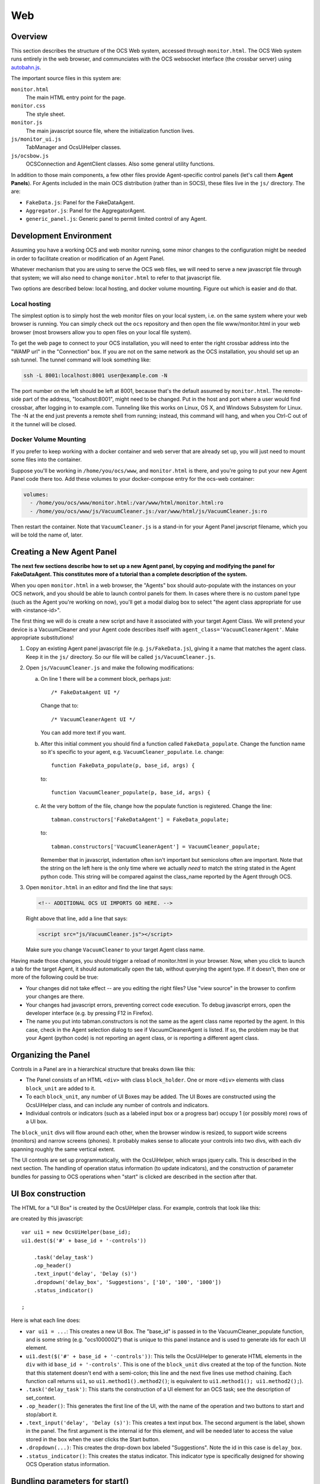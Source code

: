 .. highlight:: javascript

.. _wev:

Web
===

Overview
--------

This section describes the structure of the OCS Web system, accessed
through ``monitor.html``.  The OCS Web system runs entirely in the web
browser, and communciates with the OCS websocket interface (the
crossbar server) using `autobahn.js`_.

The important source files in this system are:

``monitor.html``
    The main HTML entry point for the page.

``monitor.css``
    The style sheet.

``monitor.js``
    The main javascript source file, where the initialization function
    lives.

``js/monitor_ui.js``
    TabManager and OcsUiHelper classes.

``js/ocsbow.js``
    OCSConnection and AgentClient classes.  Also some general utility
    functions.


In addition to those main components, a few other files provide
Agent-specific control panels (let's call them **Agent Panels**).  For
Agents included in the main OCS distribution (rather than in SOCS),
these files live in the ``js/`` directory.  The are:

- ``FakeData.js``: Panel for the FakeDataAgent.
- ``Aggregator.js``: Panel for the AggregatorAgent.
- ``generic_panel.js``: Generic panel to permit limited control of any
  Agent.


Development Environment
-----------------------

Assuming you have a working OCS and web monitor running, some minor
changes to the configuration might be needed in order to facilitate
creation or modification of an Agent Panel.

Whatever mechanism that you are using to serve the OCS web files, we
will need to serve a new javascript file through that system; we will
also need to change ``monitor.html`` to refer to that javascript file.

Two options are described below: local hosting, and docker volume
mounting.  Figure out which is easier and do that.


Local hosting
`````````````

The simplest option is to simply host the web monitor files on your
local system, i.e. on the same system where your web browser is
running.  You can simply check out the ``ocs`` repository and then
open the file www/monitor.html in your web browser (most browsers
allow you to open files on your local file system).

To get the web page to connect to your OCS installation, you will need
to enter the right crossbar address into the "WAMP url" in the
"Connection" box.  If you are not on the same network as the OCS
installation, you should set up an ssh tunnel.  The tunnel command
will look something like:

.. code-block:: bash

  ssh -L 8001:localhost:8001 user@example.com -N

The port number on the left should be left at 8001, because that's the
default assumed by ``monitor.html``.  The remote-side part of the
address, "localhost:8001", might need to be changed.  Put in the host
and port where a user would find crossbar, after logging in to
example.com.  Tunneling like this works on Linux, OS X, and Windows
Subsystem for Linux.  The -N at the end just prevents a remote shell
from running; instead, this command will hang, and when you Ctrl-C out
of it the tunnel will be closed.

Docker Volume Mounting
``````````````````````

If you prefer to keep working with a docker container and web server
that are already set up, you will just need to mount some files into
the container.

Suppose you'll be working in ``/home/you/ocs/www``, and
``monitor.html`` is there, and you're going to put your new Agent
Panel code there too.  Add these volumes to your docker-compose entry
for the ocs-web container:

.. code-block:: yaml

   volumes:
     - /home/you/ocs/www/monitor.html:/var/www/html/monitor.html:ro
     - /home/you/ocs/www/js/VacuumCleaner.js:/var/www/html/js/VacuumCleaner.js:ro

Then restart the container.  Note that ``VacuumCleaner.js`` is a
stand-in for your Agent Panel javscript filename, which you will be
told the name of, later.

.. _creating_web_panel:

Creating a New Agent Panel
--------------------------

**The next few sections describe how to set up a new Agent panel, by
copying and modifying the panel for FakeDataAgent.  This constitutes
more of a tutorial than a complete description of the system.**

When you open ``monitor.html`` in a web browser, the "Agents" box
should auto-populate with the instances on your OCS network, and you
should be able to launch control panels for them.  In cases where
there is no custom panel type (such as the Agent you're working on
now), you'll get a modal dialog box to select "the agent class
appropriate for use with <instance-id>".

The first thing we will do is create a new script and have it
associated with your target Agent Class.  We will pretend your device
is a VacuumCleaner and your Agent code describes itself with
``agent_class='VacuumCleanerAgent'``.  Make appropriate substitutions!

1. Copy an existing Agent panel javascript file
   (e.g. ``js/FakeData.js``), giving it a name that matches the agent
   class.  Keep it in the ``js/`` directory.  So our file will be
   called ``js/VacuumCleaner.js``.

2. Open ``js/VacuumCleaner.js`` and make the following modifications:

   a) On line 1 there will be a comment block, perhaps just::

        /* FakeDataAgent UI */

      Change that to::

        /* VacuumCleanerAgent UI */

      You can add more text if you want.

   b) After this initial comment you should find a function called
      ``FakeData_populate``.  Change the function name so it's
      specific to your agent, e.g. ``VacuumCleaner_populate``.
      I.e. change::

        function FakeData_populate(p, base_id, args) {

      to::

        function VacuumCleaner_populate(p, base_id, args) {
        

   c) At the very bottom of the file, change how the populate function
      is registered.  Change the line::

        tabman.constructors['FakeDataAgent'] = FakeData_populate;

      to::

        tabman.constructors['VacuumCleanerAgent'] = VacuumCleaner_populate;

      Remember that in javascript, indentation often isn't important
      but semicolons often are important.  Note that the string on the
      left here is the only time where we actually *need* to match the
      string stated in the Agent python code.  This string will be
      compared against the class_name reported by the Agent through
      OCS.

3. Open ``monitor.html`` in an editor and find the line that says:

   .. code-block:: html

         <!-- ADDITIONAL OCS UI IMPORTS GO HERE. -->

   Right above that line, add a line that says:

   .. code-block:: html

       <script src="js/VacuumCleaner.js"></script>

   Make sure you change ``VacuumCleaner`` to your target Agent class
   name.


Having made those changes, you should trigger a reload of monitor.html
in your browser.  Now, when you click to launch a tab for the target
Agent, it should automatically open the tab, without querying the
agent type.  If it doesn't, then one or more of the following could be
true:

- Your changes did not take effect -- are you editing the right files?
  Use "view source" in the browser to confirm your changes are there.
- Your changes had javascript errors, preventing correct code
  execution.  To debug javascript errors, open the developer interface
  (e.g. by pressing F12 in Firefox).
- The name you put into tabman.constructors is not the same as the
  agent class name reported by the agent.  In this case, check in the
  Agent selection dialog to see if VacuumCleanerAgent is listed.  If
  so, the problem may be that your Agent (python code) is not
  reporting an agent class, or is reporting a different agent class.


Organizing the Panel
--------------------

Controls in a Panel are in a hierarchical structure that breaks down
like this:

- The Panel consists of an HTML ``<div>`` with class ``block_holder``.
  One or more ``<div>`` elements with class ``block_unit`` are added
  to it.
- To each ``block_unit``, any number of UI Boxes may be added.  The UI
  Boxes are constructed using the OcsUiHelper class, and can include
  any number of controls and indicators.
- Individual controls or indicators (such as a labeled input box or a
  progress bar) occupy 1 (or possibly more) rows of a UI box.


The ``block_unit`` divs will flow around each other, when the browser
window is resized, to support wide screens (monitors) and narrow
screens (phones).  It probably makes sense to allocate your controls
into two divs, with each div spanning roughly the same vertical
extent.

The UI controls are set up programmatically, with the OcsUiHelper,
which wraps jquery calls.  This is described in the next section.  The
handling of operation status information (to update indicators), and
the construction of parameter bundles for passing to OCS operations
when "start" is clicked are described in the section after that.


UI Box construction
-------------------

The HTML for a "UI Box" is created by the OcsUiHelper class.  For
example, controls that look like this:

.. image:: ../_static/ocs_web_uibox.png

are created by this javascript::

    var ui1 = new OcsUiHelper(base_id);
    ui1.dest($('#' + base_id + '-controls'))

        .task('delay_task')
        .op_header()
        .text_input('delay', 'Delay (s)')
        .dropdown('delay_box', 'Suggestions', ['10', '100', '1000'])
	.status_indicator()

    ;

Here is what each line does:

- ``var ui1 = ...``: This creates a new UI Box.  The "base_id" is
  passed in to the VacuumCleaner_populate function, and is some string
  (e.g. "ocs1000002") that is unique to this panel instance and is
  used to generate ids for each UI element.
- ``ui1.dest($('#' + base_id + '-controls'))``: This tells the
  OcsUiHelper to generate HTML elements in the ``div`` with id
  ``base_id + '-controls'``.  This is one of the ``block_unit`` divs
  created at the top of the function.  Note that this statement
  doesn't end with a semi-colon; this line and the next five lines use
  method chaining.  Each function call returns ``ui1``, so
  ``ui1.method1().method2()``; is equivalent to ``ui1.method1();
  ui1.method2();``).
- ``.task('delay_task')``: This starts the construction of a UI
  element for an OCS task; see the description of set_context.
- ``.op_header()``: This generates the first line of the UI, with the
  name of the operation and two buttons to start and stop/abort it.
- ``.text_input('delay', 'Delay (s)')``: This creates a text input
  box.  The second argument is the label, shown in the panel.  The
  first argument is the internal id for this element, and will be
  needed later to access the value stored in the box when the user
  clicks the Start button.
- ``.dropdown(...)``: This creates the drop-down box labeled
  "Suggestions".  Note the id in this case is ``delay_box``.
- ``.status_indicator()``: This creates the status indicator.  This
  indicator type is specifically designed for showing OCS Operation
  status information.


Bundling parameters for start()
-------------------------------

When the Start button is clicked, the following things happen,
internally:

- Data from the input elements associated with the operation are
  automatically collected and placed into an object.  In the example
  above, the object would have fields called ``delay`` and
  ``delay_box``.
- These data are passed to a callback function defined by the user.


By default, a generic callback function is used that will simply pass
all the input element data to the operation's start call.  This is
probably only good enough for *very* simple operations, that take zero
or so parameters.  (There is a default handler for stop/abort as well,
but that is more broadly useful since those methods never take
parameters.)

It's likely you'll need to process your input parameters for Start,
which thus requires setting up a customized callback function that
processes and validates input.  The callback function is provided to
the method ``OcsUiHelper.on(op_name, action, callback)``.  In the
FakeData example, this is done like this (with some annotation
added)::


    // the 'delay_task'.
    ui1.on('delay_task', 'start',
      function(data) {
        // The variable params is what we'll actually pass to the Agent.
        var params = {};

        // Attempt to convert delay and delay_box values to Floats.
        // If those entries are null, they will be converted to NaN.
        data.delay = parseFloat(data.delay);
        data.delay_box = parseFloat(data.delay_box);

        // If data.delay is a valid float, use it as the delay
        // argument.  If it is not, try the same with delay_box.
        if (!isNaN(data.delay))
            params.delay = data.delay;
        else if (!isNaN(data.delay_box))
            params.delay = data.delay_box;

        // Do a final check that we're not requesting a negative delay...
        // then call the 'start' method on task 'delay_task', with
        // the parameters in params.  Depending on the inputs, params
        // will contain just a 'delay' entry with float value, or
        // it might be empty (in which case the task should use the
        // default 'delay' parameter).

        if (params.delay && params.delay < 0)
            alert("Can't send negative delay value!");
        else
            client.start_task('delay_task', params);
      }
    );


Updating indicators
-------------------

Status information from each Operation can be monitored and used to
update indicators in the UI Boxes.  This is done by requesting that
the ``client`` call a callback function whenever it gets new operation
status information.  The method to assign this callback is described here:

    ``AgentClient.add_watcher(op_name, span, handler)``
        Registers the function ``handler`` to be called whenever the
        operation ``op_name`` session data is updated.  The operation
        will be polled at interval ``span``, in seconds.  The
        signature of handler must be ``function(op_name, method_name,
        exit_code, message, session)``.

In FakeDataAgent, the handler is associated to the ``delay_task``,
like this::

    client.add_watcher('delay_task', 1., function(op_name, method, stat, msg, session) {
        // Use the special "set_status" call to populate the operation status.
        ui1.set_status('delay_task', session);

        // If there is no session data, stop processing.
        if (!session.data)
            return;

        // Grab some values from session.data: "delay_so_far" and "requested_delay".
        var so_far = session.data.delay_so_far;
        var reqd = session.data.requested_delay;

        // Make sure that the values are defined... then write them
        // into the indicators called 'delay_reqd' and 'delay_so_far' in ui2.
        if (reqd)
            ui2.get('v', 'delay_reqd').val(reqd.toFixed(3));
        if (so_far)
            ui2.get('v', 'delay_so_far').val(so_far.toFixed(3));

        // If reqd and so_far are both present, use them to update the progressbar.
        if (reqd && so_far)
            ui2.get('v', 'delay_progress').progressbar({value: 100 * so_far / reqd});
    });


OcsUiHelper Method Reference
----------------------------

Contextual Methods
``````````````````

*Contextual methods change the internal state of the OcsUiHelper, such
that subsequent input or indicator elements will be grouped together.*

    set_context(op_name, op_type)
        Sets the internal context (op_name, op_type).  The internal
        context is used for two things.  First, some methods (such as
        ``op_header()``) behave slightly differently depending on
        ``op_type`` (see ``task()`` and ``process()`` below).  Second,
        the ``op_name`` is used to construct unique ids for any input
        or indicator elements.  Any input or indicator elements
        declared after this, but before the next context-setting
        method is called, will be associated with this op_name.  When
        retrieving an element using ``get``, an ``op_name`` and
        ``id`` must both be passed in.

    process(op_name)
        Equivalent to ``set_context(op_name, 'process')``.

    task(op_name, op_type)
        Equivalent to ``set_context(op_name, 'task')``.


Passive and Formatting Methods
``````````````````````````````

*Passive elements are intended to show static content, in contrast to
input or indicator elements.  Formatting methods affect display
features (such as borders).*

    banner(label_text)
        This a large font text banner, spanning the entire width of
        the parent block_unit div.

    set_boxes(auto_boxes)
        This can be passed to a OcsUiHelper prior to setting the first
        context.  The argument is a boolean that controls whether to
        display a border box around each operation's controls.


Input Elements
``````````````

Input elements have an ``id`` argument.  This will be used to populate
an Object with the input values.

    op_header()
        This creates a header for an Operation, stating the name of
        the Operation in bold, along with two buttons to Start and
        Stop/Abort the Op.  (This would typically be preceded by a
        call to ``task(op_name)`` or ``operation(op_name)``.)

    text_input(id, label_text)
        This creates a text box input.

    dropdown(id, label_text, options)
        This creates a dropdown box.  The options can an Array or an
        Object.  For example, ['a', 'b', 'c'].  If you want to display
        different strings to the user than are used internally, use an
        Object to map the internal values to display strings; for
        example ``{'a': 'Use an A', 'b': 'Use a B', 'c': 'Use a C'}``.


Indicator Elements
``````````````````

    text_indicator: function(_id, label_text, opts)
        This is the most basic indicator.  opts should be an Object
        (or null).  The following elements of opts are recognized:

        - ``.center``: If true, the text in the indicator is centered.

    status_indicator()
        Creates a special indicator, similar to text_indicator, for
        displaying Operation Status information (for example, it
        checks the run state of the sesssion and presents the time
        elapsed since last state change).  This doesn't take an ``id``
        argument... 'status' will be used.

    progressbar(id, label_text)
        Creates a progress bar.  To update this bar, call, for
        example: ``ui.get(op_name, id).progressbar({value: 95})``.

    indicator(id)
        This creates a full-width div that can be used for whatever.

    canvas(id)
        This creates a full-width canvas element that can be used for
        whatever.


Input Processing
````````````````

    get(op_name, id)
        Returns the element associated with the specified ``op_name``
        and ``id``.  For simple inputs (such as text_input or
        dropdown), you can extract the input data by calling
        ``.val()`` on the returned result.

Indicator Update
````````````````

*Note that for simple items created by ``text_indicator()``, you can
use ``.get(op_name, id).val(text)`` to update the text in the
indicator.*

    set_status(op_name, session)
        Special function to populate the indicator created with
        ``status_indicator()``.  The ``session`` argument is of the
        kind returned by OCS Agent API calls.

    set_connection_status(op_name, id, ok, opts)
        Special function to populate a ``text_indicator`` with an
        Agent's connection status information.  It's possible to have
        controls become disabled when the Agent connection fails; see
        code in monitor_ui.js and example usage in the FakeData panel.


.. _`autobahn.js`: https://crossbar.io/autobahn/
